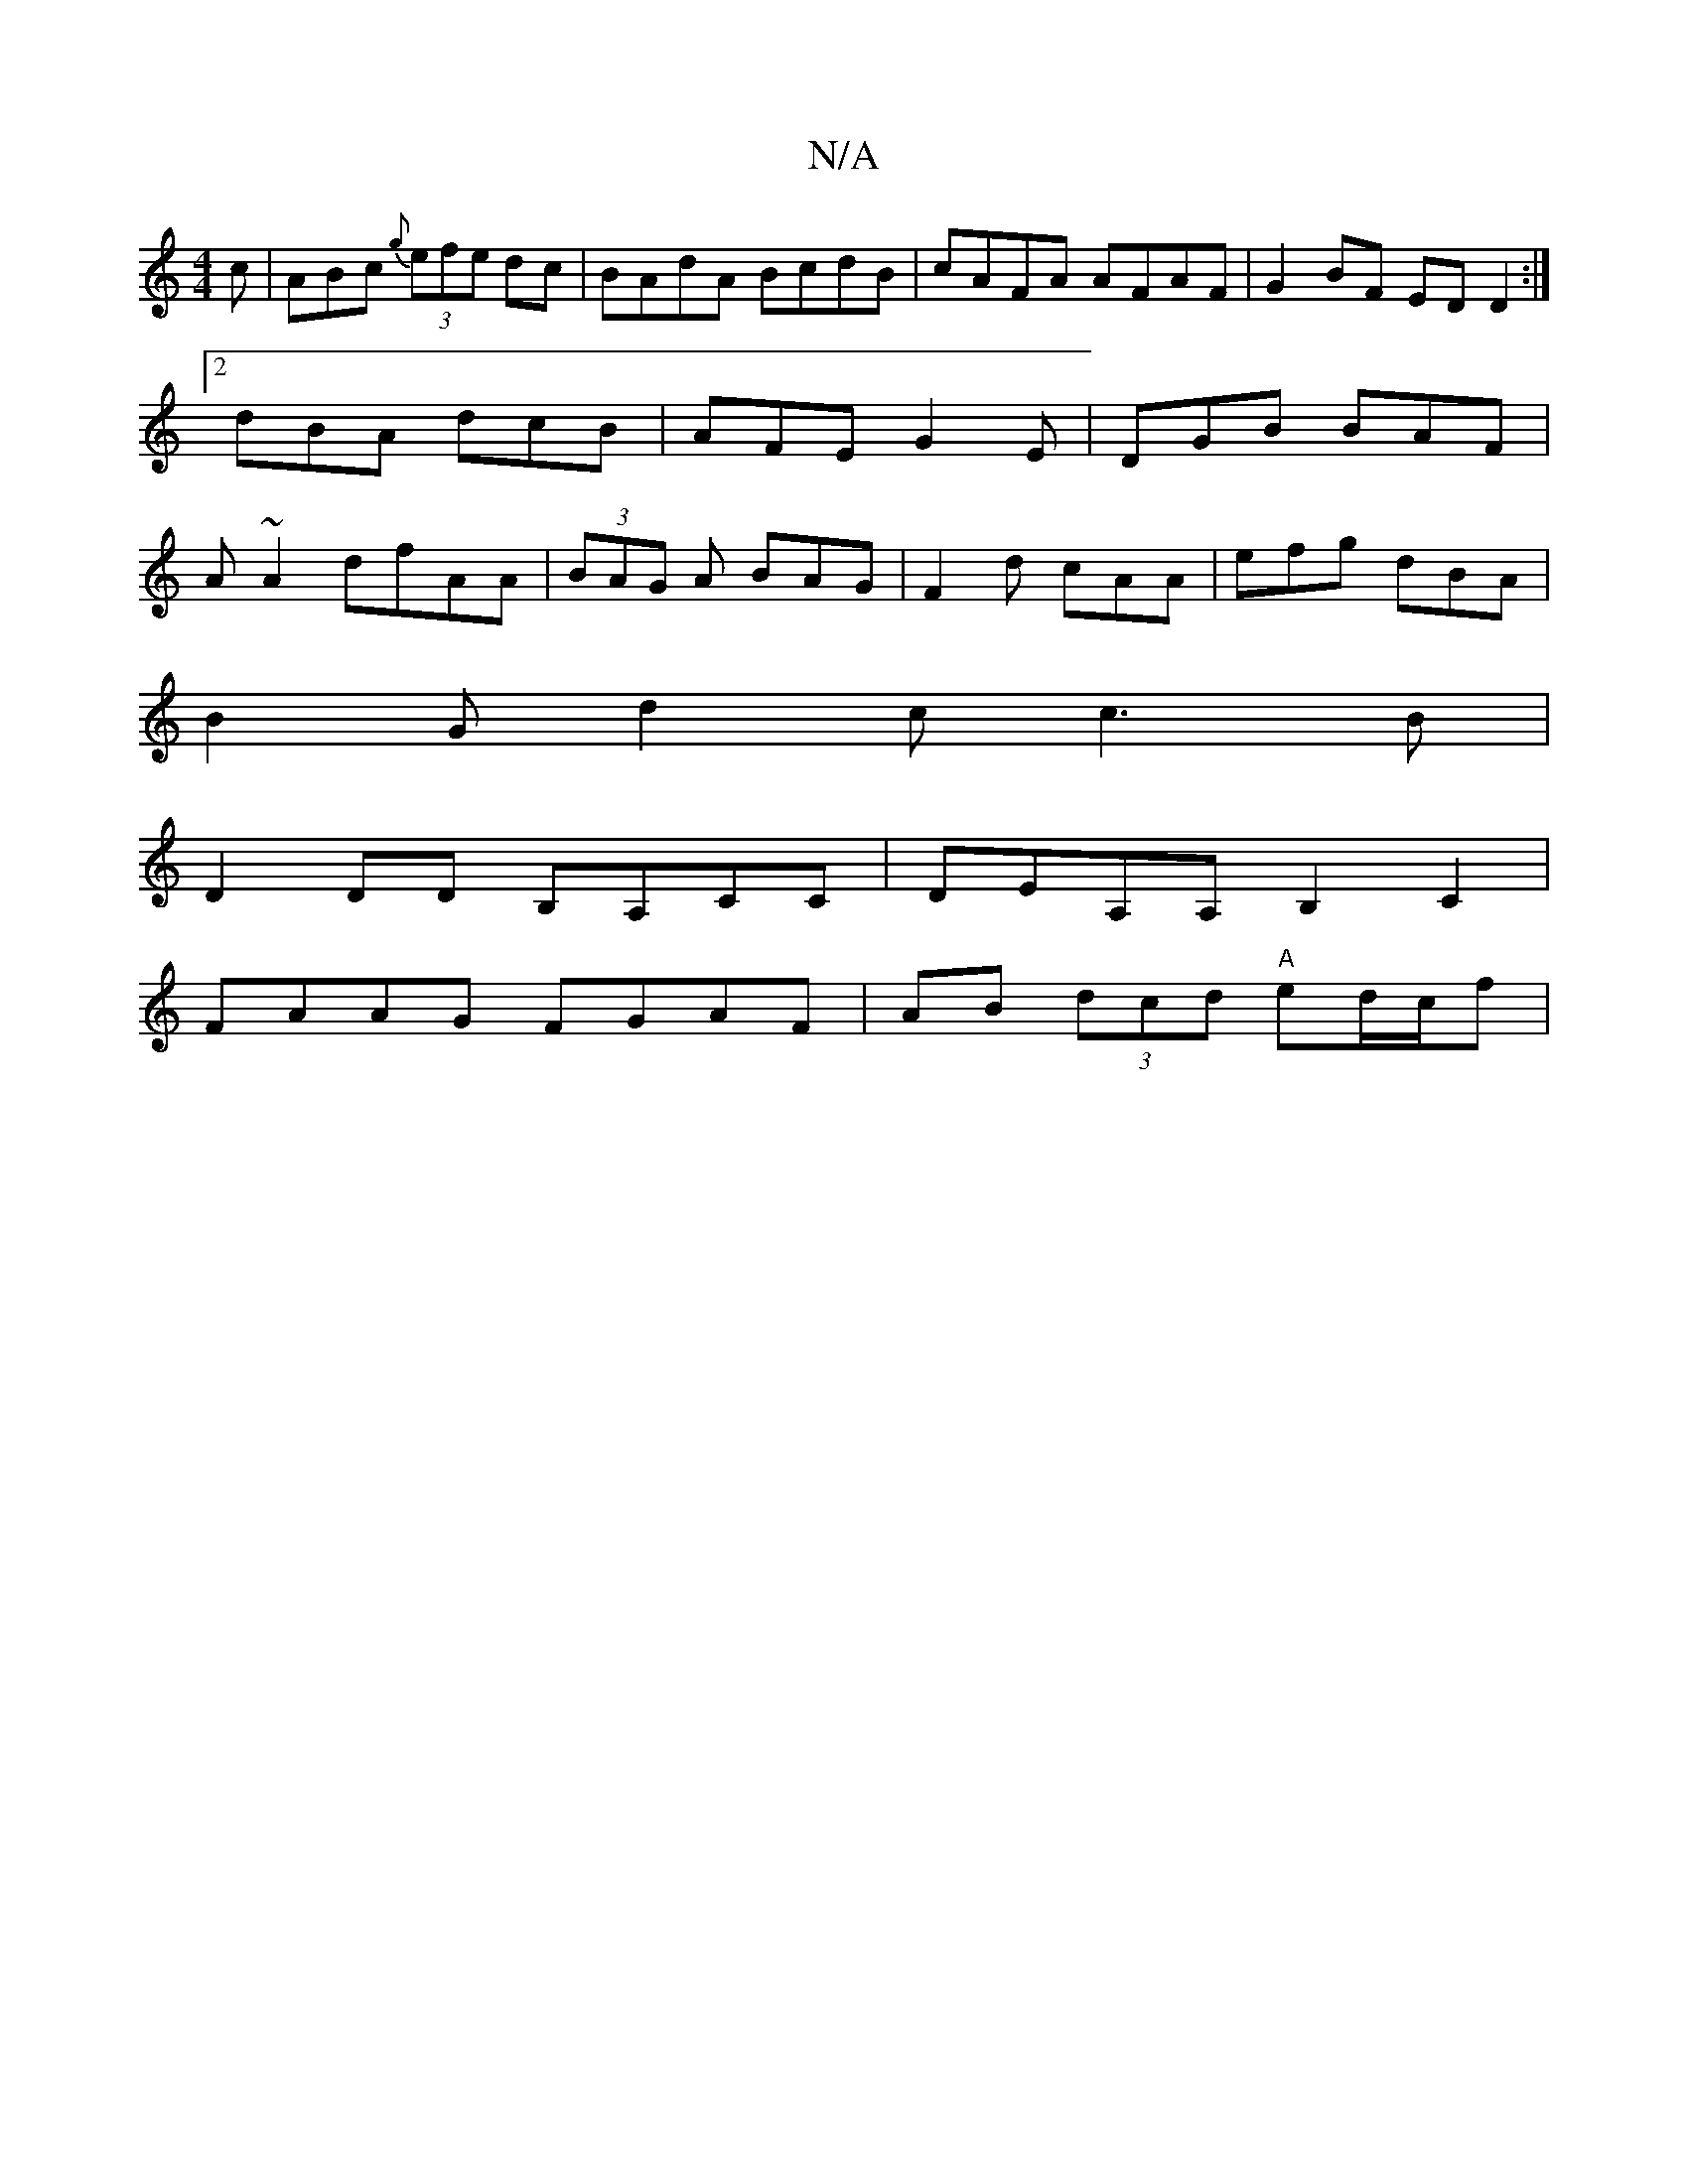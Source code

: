 X:1
T:N/A
M:4/4
R:N/A
K:Cmajor
c|ABc {g}(3efe dc | BAdA BcdB | cAFA AFAF | G2 BF ED D2 :|2 dBA dcB|AFE G2E|DGB BAF|A~A2 dfAA|(3BAG A BAG | F2d cAA | efg dBA |
B2G d2c c3B |
D2 DD B,A,CC | DEA,A, B,2C2|
FAAG FGAF|AB (3dcd "A"ed/c/f|